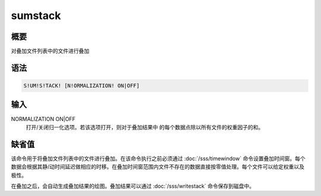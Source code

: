 sumstack
========

概要
----

对叠加文件列表中的文件进行叠加

语法
----

.. code:: bash

    S!UM!S!TACK! [N!ORMALIZATION! ON|OFF]

输入
----

NORMALIZATION ON|OFF
    打开/关闭归一化选项。若该选项打开，则对于叠加结果中
    的每个数据点除以所有文件的权重因子的和。

缺省值
------

该命令用于将叠加文件列表中的文件进行叠加。在该命令执行之前必须通过
:doc:`/sss/timewindow` 
命令设置叠加时间窗。每个数据会根据其静/动时间延迟做相应的时移。在叠加时间窗范围内文件不存在的数据直接按零值处理。每个文件可以给定权重以及极性。

在叠加之后，会自动生成叠加结果的绘图。叠加结果可以通过
:doc:`/sss/writestack`  命令保存到磁盘中。
